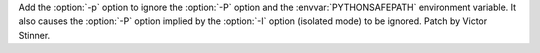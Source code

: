 Add the :option:`-p` option to ignore the :option:`-P` option and the
:envvar:`PYTHONSAFEPATH` environment variable. It also causes the :option:`-P`
option implied by the :option:`-I` option (isolated mode) to be ignored. Patch
by Victor Stinner.
